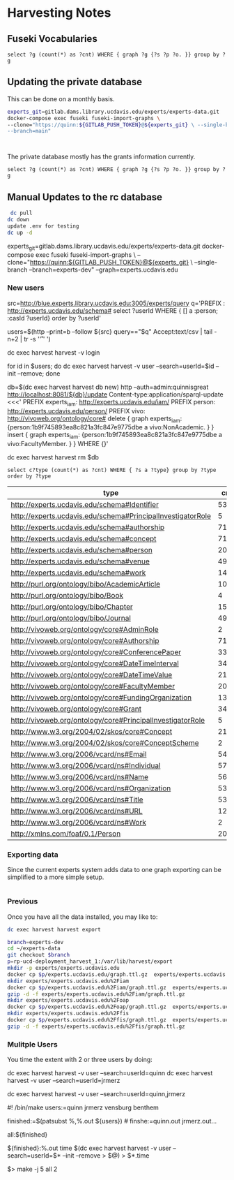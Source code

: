 * Harvesting Notes
:PROPERTIES:
:header-args:http: :host http://localhost:3030 :user admin:quinnisgreat
:header-args:sparqlx: :url http://sparql.org/sparql :format text/csv
:header-args:sparql: :url http://localhost:3030/experts_private/sparql :format text/csv
:END:

** Fuseki Vocabularies

   #+begin_src sparql :url http://localhost:8081/vocabularies/sparql
  select ?g (count(*) as ?cnt) WHERE { graph ?g {?s ?p ?o. }} group by ?g
#+end_src

#+RESULTS:
| g                                |  cnt |
|----------------------------------+------|
| http://experts.ucdavis.edu/ucop/ | 8983 |
| http://experts.ucdavis.edu/FoR/  | 9953 |


** Updating the private database

   This can be done on a monthly basis.

   #+begin_src bash
     experts_git=gitlab.dams.library.ucdavis.edu/experts/experts-data.git
     docker-compose exec fuseki fuseki-import-graphs \
     --clone="https://quinn:${GITLAB_PUSH_TOKEN}@${experts_git} \ --single-branch
     --branch=main"



#+end_src

#+RESULTS:

The private database mostly has the grants information currently.
#+begin_src sparql :url http://localhost:8081/private/sparql
  select ?g (count(*) as ?cnt) WHERE { graph ?g {?s ?p ?o. }} group by ?g
#+end_src

#+RESULTS:
| g                               |     cnt |
|---------------------------------+---------|
| http://experts.ucdavis.edu/     |       6 |
| http://experts.ucdavis.edu/fis/ | 1315810 |


** Manual Updates to the rc database


  #+begin_src bash
   dc pull
  dc down
  update .env for testing
  dc up -d
  #+end_src


  # Just fetch the experts graph.
  experts_git=gitlab.dams.library.ucdavis.edu/experts/experts-data.git
  docker-compose exec fuseki fuseki-import-graphs \
  --clone="https://quinn:${GITLAB_PUSH_TOKEN}@${experts_git} \
  --single-branch --branch=experts-dev" --graph=experts.ucdavis.edu

*** New users

  # Get users from other setup
  src=http://blue.experts.library.ucdavis.edu:3005/experts/query
  q='PREFIX : <http://experts.ucdavis.edu/schema#> select ?userId WHERE { [] a :person; :casId ?userId} order by ?userId'

  users=$(http --print=b --follow ${src} query=="$q" Accept:text/csv | tail -n+2 | tr -s '\n\r' ' ')

  dc exec harvest harvest -v login

  for id in $users; do dc exec harvest harvest -v user --search=userId=$id --init --remove; done

  # We have to make a special change for Kim, Sangtae
  db=$(dc exec harvest harvest db new)
  http --auth=admin:quinnisgreat http://localhost:8081/${db}/update Content-type:application/sparql-update <<<'
  PREFIX experts_iam: <http://experts.ucdavis.edu/iam/>
  PREFIX person: <http://experts.ucdavis.edu/person/>
  PREFIX vivo: <http://vivoweb.org/ontology/core#>
  delete { graph experts_iam: {person:1b9f745893ea8c821a3fc847e9775dbe a vivo:NonAcademic. } }
  insert { graph experts_iam: {person:1b9f745893ea8c821a3fc847e9775dbe a vivo:FacultyMember. } }
  WHERE {}'

  dc exec harvest harvest rm $db


  #+begin_src sparql :url http://localhost:8081/experts/sparql
    select c?type (count(*) as ?cnt) WHERE { ?s a ?type} group by ?type order by ?type
  #+end_src

  #+RESULTS:
  | type                                                        |  cnt |
  |-------------------------------------------------------------+------|
  | http://experts.ucdavis.edu/schema#Identifier                |   53 |
  | http://experts.ucdavis.edu/schema#PrincipalInvestigatorRole |    5 |
  | http://experts.ucdavis.edu/schema#authorship                | 7106 |
  | http://experts.ucdavis.edu/schema#concept                   |  716 |
  | http://experts.ucdavis.edu/schema#person                    |   20 |
  | http://experts.ucdavis.edu/schema#venue                     |  496 |
  | http://experts.ucdavis.edu/schema#work                      | 1441 |
  | http://purl.org/ontology/bibo/AcademicArticle               | 1092 |
  | http://purl.org/ontology/bibo/Book                          |    4 |
  | http://purl.org/ontology/bibo/Chapter                       |   15 |
  | http://purl.org/ontology/bibo/Journal                       |  496 |
  | http://vivoweb.org/ontology/core#AdminRole                  |    2 |
  | http://vivoweb.org/ontology/core#Authorship                 | 7106 |
  | http://vivoweb.org/ontology/core#ConferencePaper            |  330 |
  | http://vivoweb.org/ontology/core#DateTimeInterval           |  348 |
  | http://vivoweb.org/ontology/core#DateTimeValue              | 2139 |
  | http://vivoweb.org/ontology/core#FacultyMember              |   20 |
  | http://vivoweb.org/ontology/core#FundingOrganization        |  137 |
  | http://vivoweb.org/ontology/core#Grant                      |  348 |
  | http://vivoweb.org/ontology/core#PrincipalInvestigatorRole  |    5 |
  | http://www.w3.org/2004/02/skos/core#Concept                 | 2130 |
  | http://www.w3.org/2004/02/skos/core#ConceptScheme           |    2 |
  | http://www.w3.org/2006/vcard/ns#Email                       |   54 |
  | http://www.w3.org/2006/vcard/ns#Individual                  | 5723 |
  | http://www.w3.org/2006/vcard/ns#Name                        | 5690 |
  | http://www.w3.org/2006/vcard/ns#Organization                |   53 |
  | http://www.w3.org/2006/vcard/ns#Title                       |   53 |
  | http://www.w3.org/2006/vcard/ns#URL                         |   12 |
  | http://www.w3.org/2006/vcard/ns#Work                        |    2 |
  | http://xmlns.com/foaf/0.1/Person                            |   20 |

*** Exporting data

    Since the current experts system adds data to one graph exporting can be
    simplified to a more simple setup.

    #+begin_src bash

    #+end_src

*** Previous
Once you have all the data installed, you may like to:

#+BEGIN_SRC bash
dc exec harvest harvest export
#+END_SRC

#+BEGIN_SRC bash
  branch=experts-dev
  cd ~/experts-data
  git checkout $branch
  p=rp-ucd-deployment_harvest_1:/var/lib/harvest/export
  mkdir -p experts/experts.ucdavis.edu
  docker cp $p/experts.ucdavis.edu/graph.ttl.gz  experts/experts.ucdavis.edu
  mkdir experts/experts.ucdavis.edu%2Fiam
  docker cp $p/experts.ucdavis.edu%2Fiam/graph.ttl.gz  experts/experts.ucdavis.edu%2Fiam
  gzip -d -f experts/experts.ucdavis.edu%2Fiam/graph.ttl.gz
  mkdir experts/experts.ucdavis.edu%2Foap
  docker cp $p/experts.ucdavis.edu%2Foap/graph.ttl.gz  experts/experts.ucdavis.edu%2Foap
  mkdir experts/experts.ucdavis.edu%2Ffis
  docker cp $p/experts.ucdavis.edu%2Ffis/graph.ttl.gz  experts/experts.ucdavis.edu%2Ffis
  gzip -d -f experts/experts.ucdavis.edu%2Ffis/graph.ttl.gz
#+END_SRC

*** Mulitple Users

You time the extent with 2 or three users by doing:

dc exec harvest harvest -v user --search=userId=quinn
dc exec harvest harvest -v user --search=userId=jrmerz

dc exec harvest harvest -v user --search=userId=quinn,jrmerz

#! /bin/make
users:=quinn jrmerz vensburg benthem

finished:=$(patsubst %,%.out ${users})   # finshe:=quinn.out jrmerz.out...

all:${finished}

${finished}:%.out
   time $(dc exec harvest harvest -v user --search=userId=$* --init --remove >
   $@) > $*.time



$> make -j 5 all 2
